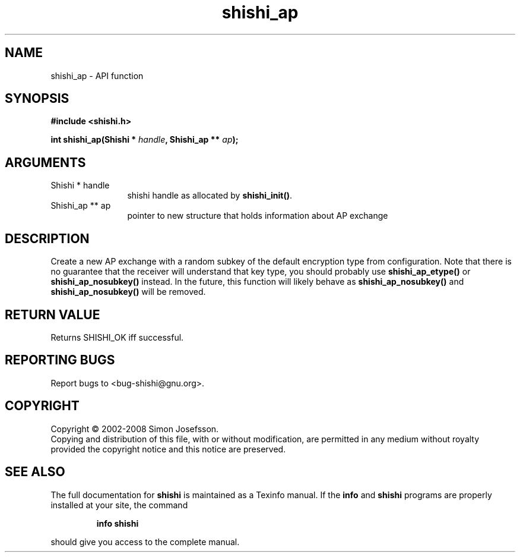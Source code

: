 .\" DO NOT MODIFY THIS FILE!  It was generated by gdoc.
.TH "shishi_ap" 3 "0.0.39" "shishi" "shishi"
.SH NAME
shishi_ap \- API function
.SH SYNOPSIS
.B #include <shishi.h>
.sp
.BI "int shishi_ap(Shishi * " handle ", Shishi_ap ** " ap ");"
.SH ARGUMENTS
.IP "Shishi * handle" 12
shishi handle as allocated by \fBshishi_init()\fP.
.IP "Shishi_ap ** ap" 12
pointer to new structure that holds information about AP exchange
.SH "DESCRIPTION"
Create a new AP exchange with a random subkey of the default
encryption type from configuration.  Note that there is no
guarantee that the receiver will understand that key type, you
should probably use \fBshishi_ap_etype()\fP or \fBshishi_ap_nosubkey()\fP
instead.  In the future, this function will likely behave as
\fBshishi_ap_nosubkey()\fP and \fBshishi_ap_nosubkey()\fP will be removed.
.SH "RETURN VALUE"
Returns SHISHI_OK iff successful.
.SH "REPORTING BUGS"
Report bugs to <bug-shishi@gnu.org>.
.SH COPYRIGHT
Copyright \(co 2002-2008 Simon Josefsson.
.br
Copying and distribution of this file, with or without modification,
are permitted in any medium without royalty provided the copyright
notice and this notice are preserved.
.SH "SEE ALSO"
The full documentation for
.B shishi
is maintained as a Texinfo manual.  If the
.B info
and
.B shishi
programs are properly installed at your site, the command
.IP
.B info shishi
.PP
should give you access to the complete manual.
